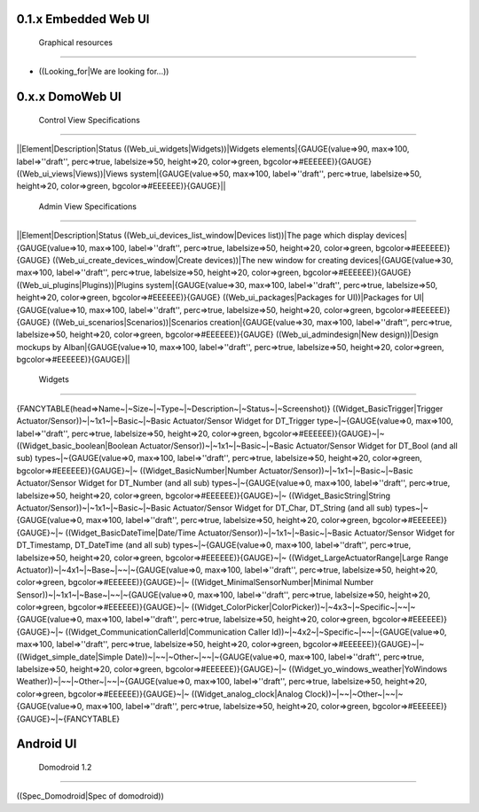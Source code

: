 **********************
0.1.x Embedded Web UI
**********************

 Graphical resources
=====================

* ((Looking_for|We are looking for...))

*****************
0.x.x DomoWeb UI
*****************

 Control View Specifications
=============================

||Element|Description|Status
((Web_ui_widgets|Widgets))|Widgets elements|{GAUGE(value=>90, max=>100, label=>''draft'', perc=>true, labelsize=>50, height=>20, color=>green, bgcolor=>#EEEEEE)}{GAUGE}
((Web_ui_views|Views))|Views system|{GAUGE(value=>50, max=>100, label=>''draft'', perc=>true, labelsize=>50, height=>20, color=>green, bgcolor=>#EEEEEE)}{GAUGE}||

 Admin View Specifications
===========================

||Element|Description|Status
((Web_ui_devices_list_window|Devices list))|The page which display devices|{GAUGE(value=>10, max=>100, label=>''draft'', perc=>true, labelsize=>50, height=>20, color=>green, bgcolor=>#EEEEEE)}{GAUGE}
((Web_ui_create_devices_window|Create devices))|The new window for creating devices|{GAUGE(value=>30, max=>100, label=>''draft'', perc=>true, labelsize=>50, height=>20, color=>green, bgcolor=>#EEEEEE)}{GAUGE}
((Web_ui_plugins|Plugins))|Plugins system|{GAUGE(value=>30, max=>100, label=>''draft'', perc=>true, labelsize=>50, height=>20, color=>green, bgcolor=>#EEEEEE)}{GAUGE}
((Web_ui_packages|Packages for UI))|Packages for UI|{GAUGE(value=>10, max=>100, label=>''draft'', perc=>true, labelsize=>50, height=>20, color=>green, bgcolor=>#EEEEEE)}{GAUGE}
((Web_ui_scenarios|Scenarios))|Scenarios creation|{GAUGE(value=>30, max=>100, label=>''draft'', perc=>true, labelsize=>50, height=>20, color=>green, bgcolor=>#EEEEEE)}{GAUGE}
((Web_ui_admindesign|New design))|Design mockups by Alban|{GAUGE(value=>10, max=>100, label=>''draft'', perc=>true, labelsize=>50, height=>20, color=>green, bgcolor=>#EEEEEE)}{GAUGE}||

 Widgets
=========

{FANCYTABLE(head=>Name~|~Size~|~Type~|~Description~|~Status~|~Screenshot)}
((Widget_BasicTrigger|Trigger Actuator/Sensor))~|~1x1~|~Basic~|~Basic Actuator/Sensor Widget for DT_Trigger type~|~{GAUGE(value=>0, max=>100, label=>''draft'', perc=>true, labelsize=>50, height=>20, color=>green, bgcolor=>#EEEEEE)}{GAUGE}~|~
((Widget_basic_boolean|Boolean Actuator/Sensor))~|~1x1~|~Basic~|~Basic Actuator/Sensor Widget for DT_Bool (and all sub) types~|~{GAUGE(value=>0, max=>100, label=>''draft'', perc=>true, labelsize=>50, height=>20, color=>green, bgcolor=>#EEEEEE)}{GAUGE}~|~
((Widget_BasicNumber|Number Actuator/Sensor))~|~1x1~|~Basic~|~Basic Actuator/Sensor Widget for DT_Number (and all sub) types~|~{GAUGE(value=>0, max=>100, label=>''draft'', perc=>true, labelsize=>50, height=>20, color=>green, bgcolor=>#EEEEEE)}{GAUGE}~|~
((Widget_BasicString|String Actuator/Sensor))~|~1x1~|~Basic~|~Basic Actuator/Sensor Widget for DT_Char, DT_String (and all sub) types~|~{GAUGE(value=>0, max=>100, label=>''draft'', perc=>true, labelsize=>50, height=>20, color=>green, bgcolor=>#EEEEEE)}{GAUGE}~|~
((Widget_BasicDateTime|Date/Time Actuator/Sensor))~|~1x1~|~Basic~|~Basic Actuator/Sensor Widget for DT_Timestamp, DT_DateTime (and all sub) types~|~{GAUGE(value=>0, max=>100, label=>''draft'', perc=>true, labelsize=>50, height=>20, color=>green, bgcolor=>#EEEEEE)}{GAUGE}~|~
((Widget_LargeActuatorRange|Large Range Actuator))~|~4x1~|~Base~|~~|~{GAUGE(value=>0, max=>100, label=>''draft'', perc=>true, labelsize=>50, height=>20, color=>green, bgcolor=>#EEEEEE)}{GAUGE}~|~
((Widget_MinimalSensorNumber|Minimal Number Sensor))~|~1x1~|~Base~|~~|~{GAUGE(value=>0, max=>100, label=>''draft'', perc=>true, labelsize=>50, height=>20, color=>green, bgcolor=>#EEEEEE)}{GAUGE}~|~
((Widget_ColorPicker|ColorPicker))~|~4x3~|~Specific~|~~|~{GAUGE(value=>0, max=>100, label=>''draft'', perc=>true, labelsize=>50, height=>20, color=>green, bgcolor=>#EEEEEE)}{GAUGE}~|~
((Widget_CommunicationCallerId|Communication Caller Id))~|~4x2~|~Specific~|~~|~{GAUGE(value=>0, max=>100, label=>''draft'', perc=>true, labelsize=>50, height=>20, color=>green, bgcolor=>#EEEEEE)}{GAUGE}~|~
((Widget_simple_date|Simple Date))~|~~|~Other~|~~|~{GAUGE(value=>0, max=>100, label=>''draft'', perc=>true, labelsize=>50, height=>20, color=>green, bgcolor=>#EEEEEE)}{GAUGE}~|~
((Widget_yo_windows_weather|YoWindows Weather))~|~~|~Other~|~~|~{GAUGE(value=>0, max=>100, label=>''draft'', perc=>true, labelsize=>50, height=>20, color=>green, bgcolor=>#EEEEEE)}{GAUGE}~|~
((Widget_analog_clock|Analog Clock))~|~~|~Other~|~~|~{GAUGE(value=>0, max=>100, label=>''draft'', perc=>true, labelsize=>50, height=>20, color=>green, bgcolor=>#EEEEEE)}{GAUGE}~|~{FANCYTABLE}

***********
Android UI
***********

 Domodroid 1.2
===============

((Spec_Domodroid|Spec of domodroid))